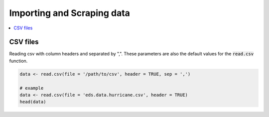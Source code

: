 .. _importing_and_scraping_data:

=============================
Importing and Scraping data
=============================

.. contents::
   :local:
   :depth: 2


CSV files
==========

Reading csv with column headers and separated by ",". These parameters are also the default values for the :code:`read.csv` function.

.. code-block:: r

   data <- read.csv(file = '/path/to/csv', header = TRUE, sep = ',')

   # example
   data <- read.csv(file = 'eds.data.hurricane.csv', header = TRUE)
   head(data)
   
.. image:: raw.githubusercontent.com/edsy/images/csvsample.png
   :width: 400
   :alt: csvsample
   
